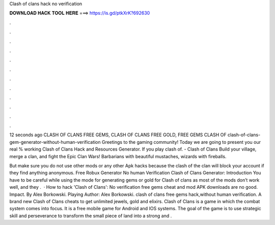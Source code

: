 Clash of clans hack no verification



𝐃𝐎𝐖𝐍𝐋𝐎𝐀𝐃 𝐇𝐀𝐂𝐊 𝐓𝐎𝐎𝐋 𝐇𝐄𝐑𝐄 ===> https://is.gd/ptkXrK?692630



.



.



.



.



.



.



.



.



.



.



.



.

12 seconds ago CLASH OF CLANS FREE GEMS, CLASH OF CLANS FREE GOLD, FREE GEMS CLASH OF clash-of-clans-gem-generator-without-human-verification  Greetings to the gaming community! Today we are going to present you our real % working Clash of Clans Hack and Resources Generator. If you play clash of. - Clash of Clans Build your village, merge a clan, and fight the Epic Clan Wars! Barbarians with beautiful mustaches, wizards with fireballs.

But make sure you do not use other mods or any other Apk hacks because the clash of the clan will block your account if they find anything anonymous. Free Robux Generator No human Verification Clash of Clans Generator: Introduction You have to be careful while using the mode for generating gems or gold for Clash of clans as most of the mods don’t work well, and they .  · How to hack 'Clash of Clans': No verification free gems cheat and mod APK downloads are no good. Impact. By Alex Borkowski. Playing Author: Alex Borkowski. clash of clans free gems hack,without human verification. A brand new Clash of Clans cheats to get unlimited jewels, gold and elixirs. Clash of Clans is a game in which the combat system comes into focus. It is a free mobile game for Android and IOS systems. The goal of the game is to use strategic skill and perseverance to transform the small piece of land into a strong and .
